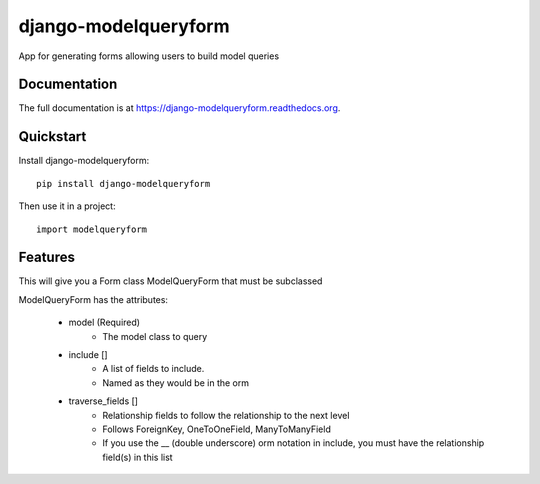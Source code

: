 =============================
django-modelqueryform
=============================

.. image:: https://badge.fury.io/py/django-modelqueryform.png
    :target: https://badge.fury.io/py/django-modelqueryform

.. image:: https://travis-ci.org/ckirby/django-modelqueryform.png?branch=master
    :target: https://travis-ci.org/ckirby/django-modelqueryform

.. image:: https://coveralls.io/repos/ckirby/django-modelqueryform/badge.png?branch=master
    :target: https://coveralls.io/r/ckirby/django-modelqueryform?branch=master

App for generating forms allowing users to build model queries

Documentation
-------------

The full documentation is at https://django-modelqueryform.readthedocs.org.

Quickstart
----------

Install django-modelqueryform::

    pip install django-modelqueryform

Then use it in a project::

    import modelqueryform

Features
--------
    
This will give you a Form class ModelQueryForm that must be subclassed

ModelQueryForm has the attributes:

    * model (Required)
        * The model class to query 
    * include []
        * A list of fields to include. 
        * Named as they would be in the orm
    * traverse_fields []
        * Relationship fields to follow the relationship to the next level
        * Follows ForeignKey, OneToOneField, ManyToManyField
        * If you use the __ (double underscore) orm notation in include, you must have the relationship field(s) in this list  
   
